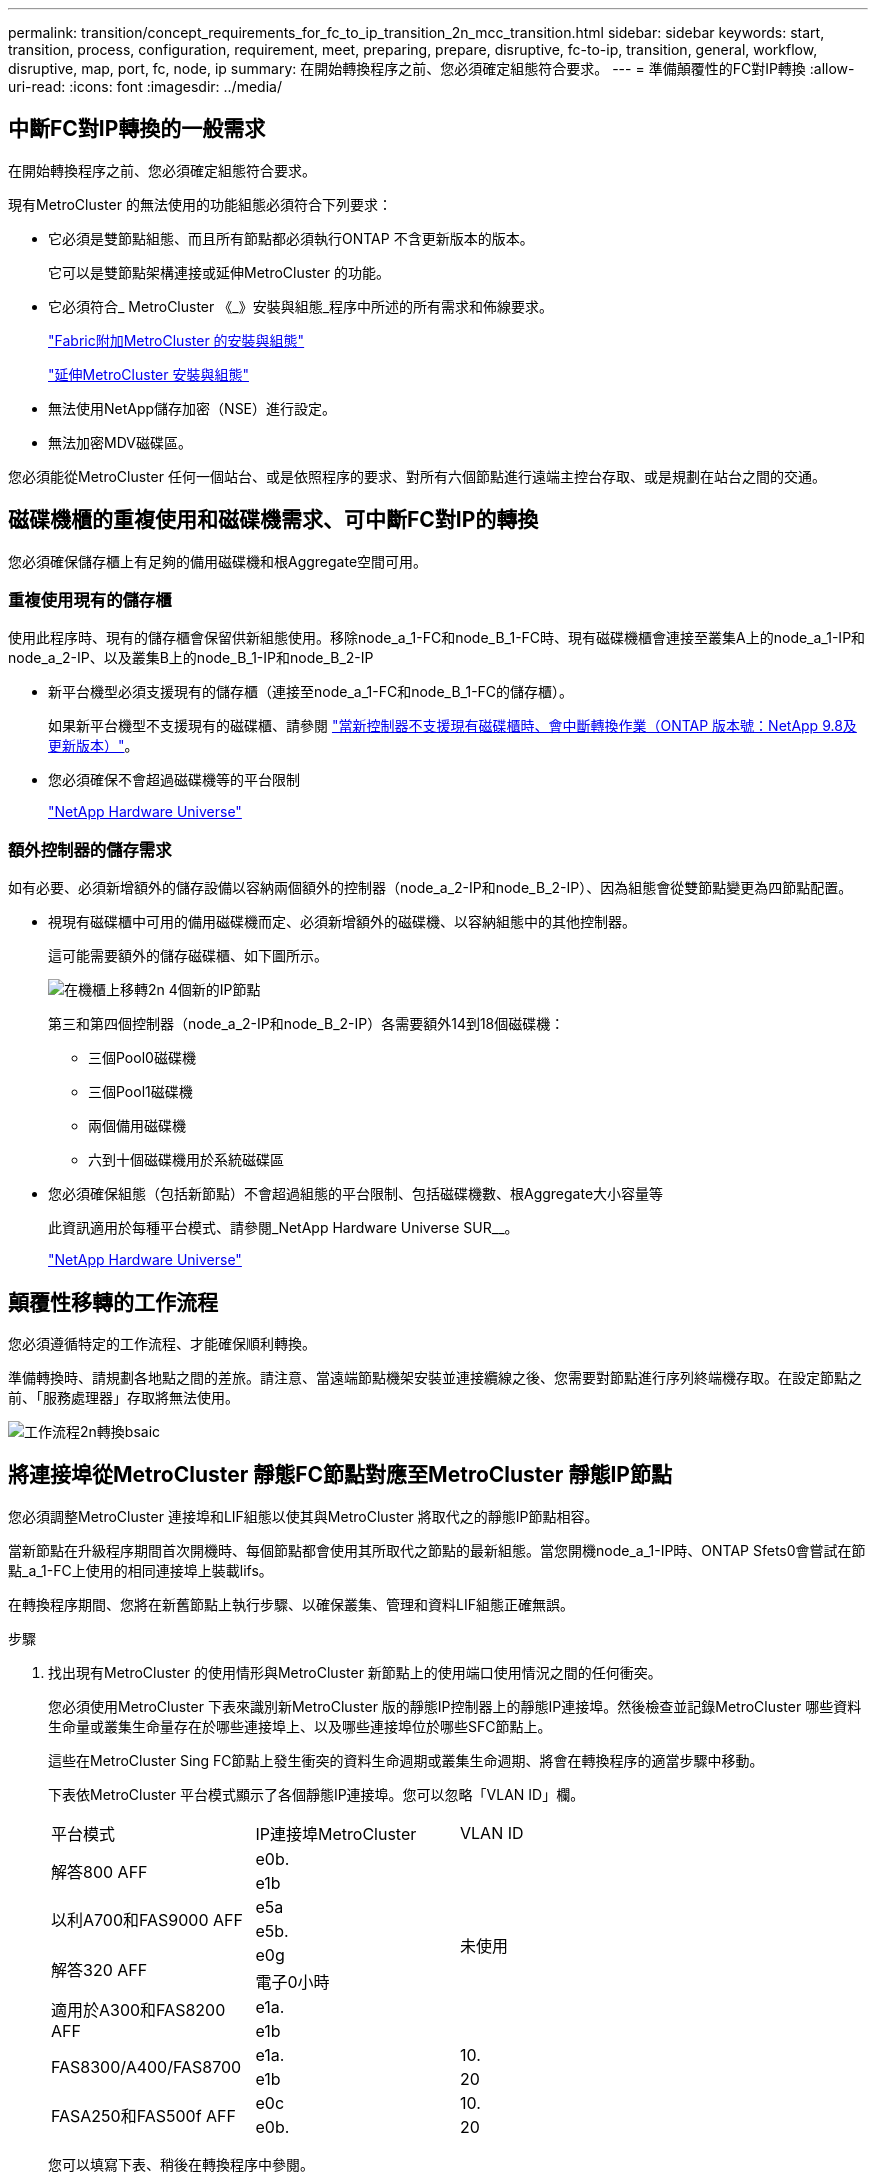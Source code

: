 ---
permalink: transition/concept_requirements_for_fc_to_ip_transition_2n_mcc_transition.html 
sidebar: sidebar 
keywords: start, transition, process, configuration, requirement, meet, preparing, prepare, disruptive, fc-to-ip, transition, general, workflow, disruptive, map, port, fc, node, ip 
summary: 在開始轉換程序之前、您必須確定組態符合要求。 
---
= 準備顛覆性的FC對IP轉換
:allow-uri-read: 
:icons: font
:imagesdir: ../media/




== 中斷FC對IP轉換的一般需求

[role="lead"]
在開始轉換程序之前、您必須確定組態符合要求。

現有MetroCluster 的無法使用的功能組態必須符合下列要求：

* 它必須是雙節點組態、而且所有節點都必須執行ONTAP 不含更新版本的版本。
+
它可以是雙節點架構連接或延伸MetroCluster 的功能。

* 它必須符合_ MetroCluster 《_》安裝與組態_程序中所述的所有需求和佈線要求。
+
link:../install-fc/index.html["Fabric附加MetroCluster 的安裝與組態"]

+
link:../install-stretch/concept_considerations_differences.html["延伸MetroCluster 安裝與組態"]

* 無法使用NetApp儲存加密（NSE）進行設定。
* 無法加密MDV磁碟區。


您必須能從MetroCluster 任何一個站台、或是依照程序的要求、對所有六個節點進行遠端主控台存取、或是規劃在站台之間的交通。



== 磁碟機櫃的重複使用和磁碟機需求、可中斷FC對IP的轉換

您必須確保儲存櫃上有足夠的備用磁碟機和根Aggregate空間可用。



=== 重複使用現有的儲存櫃

使用此程序時、現有的儲存櫃會保留供新組態使用。移除node_a_1-FC和node_B_1-FC時、現有磁碟機櫃會連接至叢集A上的node_a_1-IP和node_a_2-IP、以及叢集B上的node_B_1-IP和node_B_2-IP

* 新平台機型必須支援現有的儲存櫃（連接至node_a_1-FC和node_B_1-FC的儲存櫃）。
+
如果新平台機型不支援現有的磁碟櫃、請參閱 link:task_disruptively_transition_when_exist_shelves_are_not_supported_on_new_controllers.html["當新控制器不支援現有磁碟櫃時、會中斷轉換作業（ONTAP 版本號：NetApp 9.8及更新版本）"]。

* 您必須確保不會超過磁碟機等的平台限制
+
https://hwu.netapp.com["NetApp Hardware Universe"^]





=== 額外控制器的儲存需求

如有必要、必須新增額外的儲存設備以容納兩個額外的控制器（node_a_2-IP和node_B_2-IP）、因為組態會從雙節點變更為四節點配置。

* 視現有磁碟櫃中可用的備用磁碟機而定、必須新增額外的磁碟機、以容納組態中的其他控制器。
+
這可能需要額外的儲存磁碟櫃、如下圖所示。

+
image::../media/transition_2n_4_new_ip_nodes_on_the_shelves.png[在機櫃上移轉2n 4個新的IP節點]

+
第三和第四個控制器（node_a_2-IP和node_B_2-IP）各需要額外14到18個磁碟機：

+
** 三個Pool0磁碟機
** 三個Pool1磁碟機
** 兩個備用磁碟機
** 六到十個磁碟機用於系統磁碟區


* 您必須確保組態（包括新節點）不會超過組態的平台限制、包括磁碟機數、根Aggregate大小容量等
+
此資訊適用於每種平台模式、請參閱_NetApp Hardware Universe SUR__。

+
https://hwu.netapp.com["NetApp Hardware Universe"^]





== 顛覆性移轉的工作流程

您必須遵循特定的工作流程、才能確保順利轉換。

準備轉換時、請規劃各地點之間的差旅。請注意、當遠端節點機架安裝並連接纜線之後、您需要對節點進行序列終端機存取。在設定節點之前、「服務處理器」存取將無法使用。

image::../media/workflow_2n_transition_bsaic.png[工作流程2n轉換bsaic]



== 將連接埠從MetroCluster 靜態FC節點對應至MetroCluster 靜態IP節點

您必須調整MetroCluster 連接埠和LIF組態以使其與MetroCluster 將取代之的靜態IP節點相容。

當新節點在升級程序期間首次開機時、每個節點都會使用其所取代之節點的最新組態。當您開機node_a_1-IP時、ONTAP Sfets0會嘗試在節點_a_1-FC上使用的相同連接埠上裝載lifs。

在轉換程序期間、您將在新舊節點上執行步驟、以確保叢集、管理和資料LIF組態正確無誤。

.步驟
. 找出現有MetroCluster 的使用情形與MetroCluster 新節點上的使用端口使用情況之間的任何衝突。
+
您必須使用MetroCluster 下表來識別新MetroCluster 版的靜態IP控制器上的靜態IP連接埠。然後檢查並記錄MetroCluster 哪些資料生命量或叢集生命量存在於哪些連接埠上、以及哪些連接埠位於哪些SFC節點上。

+
這些在MetroCluster Sing FC節點上發生衝突的資料生命週期或叢集生命週期、將會在轉換程序的適當步驟中移動。

+
下表依MetroCluster 平台模式顯示了各個靜態IP連接埠。您可以忽略「VLAN ID」欄。

+
|===


| 平台模式 | IP連接埠MetroCluster | VLAN ID |  


.2+| 解答800 AFF  a| 
e0b.
.8+| 未使用  a| 



 a| 
e1b
 a| 



.2+| 以利A700和FAS9000 AFF  a| 
e5a
 a| 



 a| 
e5b.
 a| 



.2+| 解答320 AFF  a| 
e0g
 a| 



 a| 
電子0小時
 a| 



.2+| 適用於A300和FAS8200 AFF  a| 
e1a.
 a| 



 a| 
e1b
 a| 



.2+| FAS8300/A400/FAS8700  a| 
e1a.
 a| 
10.
 a| 



 a| 
e1b
 a| 
20
 a| 



.2+| FASA250和FAS500f AFF  a| 
e0c
 a| 
10.
 a| 



 a| 
e0b.
 a| 
20
 a| 

|===
+
您可以填寫下表、稍後在轉換程序中參閱。

+
|===


| 連接埠 | 對應MetroCluster 的靜態IP介面連接埠（如上表） | 這些連接埠上的LIF在MetroCluster 不相互衝突的FC節點上 


 a| 
node_a_1-FC上的第一個MetroCluster 支援IP連接埠
 a| 
 a| 



 a| 
node_a_1-FC上的第二MetroCluster 個支援IP連接埠
 a| 
 a| 



 a| 
node_B_1-FC上的第一個MetroCluster 支援IP連接埠
 a| 
 a| 



 a| 
node_B_1-FC上的第二MetroCluster 個支援IP連接埠
 a| 
 a| 

|===
. 確定新控制器上可用的實體連接埠、以及連接埠上可裝載哪些LIF。
+
控制器的連接埠使用量取決於平台機型和MetroCluster 將用於支援該IP組態的IP交換器機型。您可以從_NetApp__收集新平台的連接埠使用量Hardware Universe 。

+
https://hwu.netapp.com["NetApp Hardware Universe"^]

. 如果需要、請記錄node_a_1-FC和node_a_1-IP的連接埠資訊。
+
執行轉換程序時、請參閱表格。

+
在node_a_1-IP的欄中、新增新控制器模組的實體連接埠、並規劃新節點的IPspace和廣播網域。

+
|===


|  3+| node_a_1-FC 3+| 節點_a_1-IP 


| LIF | 連接埠 | IPspaces | 廣播網域 | 連接埠 | IPspaces | 廣播網域 


 a| 
叢集1
 a| 
 a| 
 a| 
 a| 
 a| 
 a| 



 a| 
叢集2
 a| 
 a| 
 a| 
 a| 
 a| 
 a| 



 a| 
叢集3
 a| 
 a| 
 a| 
 a| 
 a| 
 a| 



 a| 
叢集4.
 a| 
 a| 
 a| 
 a| 
 a| 
 a| 



 a| 
節點管理
 a| 
 a| 
 a| 
 a| 
 a| 
 a| 



 a| 
叢集管理
 a| 
 a| 
 a| 
 a| 
 a| 
 a| 



 a| 
資料1.
 a| 
 a| 
 a| 
 a| 
 a| 
 a| 



 a| 
資料2.
 a| 
 a| 
 a| 
 a| 
 a| 
 a| 



 a| 
資料3.
 a| 
 a| 
 a| 
 a| 
 a| 
 a| 



 a| 
資料4.
 a| 
 a| 
 a| 
 a| 
 a| 
 a| 



 a| 
SAN
 a| 
 a| 
 a| 
 a| 
 a| 
 a| 



 a| 
叢集間連接埠
 a| 
 a| 
 a| 
 a| 
 a| 
 a| 

|===
. 如果需要、請記錄node_B_1-FC的所有連接埠資訊。
+
執行升級程序時、請參閱表格。

+
在node_B_1-IP的欄中、新增新控制器模組的實體連接埠、並規劃新節點的LIF連接埠使用量、IPspaces和廣播網域。

+
|===


|  3+| node_B_1-FC 3+| 節點_B_1-IP 


| LIF | 實體連接埠 | IPspaces | 廣播網域 | 實體連接埠 | IPspaces | 廣播網域 


 a| 
叢集1
 a| 
 a| 
 a| 
 a| 
 a| 
 a| 



 a| 
叢集2
 a| 
 a| 
 a| 
 a| 
 a| 
 a| 



 a| 
叢集3
 a| 
 a| 
 a| 
 a| 
 a| 
 a| 



 a| 
叢集4.
 a| 
 a| 
 a| 
 a| 
 a| 
 a| 



 a| 
節點管理
 a| 
 a| 
 a| 
 a| 
 a| 
 a| 



 a| 
叢集管理
 a| 
 a| 
 a| 
 a| 
 a| 
 a| 



 a| 
資料1.
 a| 
 a| 
 a| 
 a| 
 a| 
 a| 



 a| 
資料2.
 a| 
 a| 
 a| 
 a| 
 a| 
 a| 



 a| 
資料3.
 a| 
 a| 
 a| 
 a| 
 a| 
 a| 



 a| 
資料4.
 a| 
 a| 
 a| 
 a| 
 a| 
 a| 



 a| 
SAN
 a| 
 a| 
 a| 
 a| 
 a| 
 a| 



 a| 
叢集間連接埠
 a| 
 a| 
 a| 
 a| 
 a| 
 a| 

|===




== 準備MetroCluster 好執行功能

您必須準備四MetroCluster 個全新的靜態IP節點、並安裝正確ONTAP 的版本。

此工作必須在每個新節點上執行：

* 節點_a_1-IP
* 節點_a_2-IP
* 節點_B_1-IP
* 節點_B_2-IP


節點應連接至任何*新*的儲存櫃。它們必須*不*連接至包含資料的現有儲存磁碟櫃。

這些步驟可在控制器和磁碟櫃機被機架機架機架時執行、或是稍後再執行。無論如何、您必須先清除組態並準備節點*之前*將其連接至現有的儲存櫃、*之後*再變更MetroCluster 任何對SFC節點的組態。


NOTE: 請勿在MetroCluster 連接至MetroCluster 現有儲存櫃的連接至該功能的不含知識的IP控制器上執行這些步驟。

在這些步驟中、您可以清除節點上的組態、並清除新磁碟機上的信箱區域。

.步驟
. 將控制器模組連接至新的儲存櫃。
. 在維護模式中、顯示控制器模組和機箱的HA狀態：
+
《ha-config show》

+
所有元件的HA狀態應為「mCCIP」。

. 如果顯示的控制器或機箱系統狀態不正確、請設定HA狀態：
+
「ha-config modify控制器mccip」（ha-config修改機箱mccip）

. 結束維護模式：
+
《停止》

+
執行命令之後、請等到節點停止在載入程式提示字元。

. 在所有四個節點上重複下列子步驟以清除組態：
+
.. 將環境變數設為預設值：
+
「預設值」

.. 儲存環境：
+
「aveenv」

+
"再見"



. 重複下列子步驟、使用開機功能表上的9a選項來開機所有四個節點。
+
.. 在載入程式提示下、啟動開機功能表：
+
Boot_ONTAP功能表

.. 在開機功能表中、選取選項「'9a'」以重新啟動控制器。


. 使用開機功能表上的選項「'5'」、將四個節點的每個節點開機至維護模式。
. 記錄系統ID、並從四個節點中的每個節點：
+
"syssconfig"

. 在node_a_1-IP和node_B_1-IP上重複下列步驟。
+
.. 將所有本機磁碟的擁有權指派給每個站台：
+
"磁 碟指派介面卡.xx.*

.. 針對節點_a_1-IP和節點_B_1-IP上連接磁碟機櫃的每個HBA、重複上述步驟。


. 在node_a_1-IP和node_B_1-IP上重複下列步驟、以清除每個本機磁碟上的信箱區域。
+
.. 摧毀每個磁碟上的信箱區域：
+
《電子郵件信箱摧毀當地的破壞合作夥伴》



. 停止所有四個控制器：
+
《停止》

. 在每個控制器上、顯示開機功能表：
+
Boot_ONTAP功能表

. 在四個控制器上、清除組態：
+
《無花果》

+
當無圖作業完成時、節點會自動返回開機功能表。

. 重複下列子步驟、使用開機功能表上的9a選項、重新啟動所有四個節點。
+
.. 在載入程式提示下、啟動開機功能表：
+
Boot_ONTAP功能表

.. 在開機功能表中、選取選項「'9a'」以重新啟動控制器。
.. 在移至下一個控制器模組之前、請先讓控制器模組完成開機。


+
「9a」完成後、節點會自動返回開機功能表。

. 關閉控制器電源。




== 驗MetroCluster 證不完整的驗證功能

在執行轉換之前、您必須先驗證MetroCluster 不中斷的功能和連線能力

這項工作是在MetroCluster 整個過程中執行。

. 驗證MetroCluster 下列項目中的功能：ONTAP
+
.. 檢查系統是否具有多路徑：
+
「節點執行節點node-name sysconfig -As」

.. 檢查兩個叢集上的任何健全狀況警示：
+
「系統健全狀況警示顯示」

.. 確認MetroCluster 執行功能組態、並確認操作模式正常：
+
《不看》MetroCluster

.. 執行功能檢查：MetroCluster
+
《不一樣的跑程》MetroCluster

.. 顯示MetroCluster 檢查結果：
+
《不一樣的表演》MetroCluster

.. 檢查交換器上是否有任何健全狀況警示（如果有）：
+
「torage switchshow」

.. 執行Config Advisor
+
https://mysupport.netapp.com/site/tools/tool-eula/activeiq-configadvisor["NetApp下載Config Advisor"^]

.. 執行Config Advisor 完功能後、請檢閱工具的輸出結果、並依照輸出中的建議來解決發現的任何問題。


. 確認節點處於非HA模式：
+
「容錯移轉顯示」





== 從斷路器或其他監控軟體移除現有組態

如果現有的組態是以MetroCluster 可啟動切換的ESITTiebreaker組態或其他協力廠商應用程式（例如ClusterLion）來監控、則MetroCluster 在轉換之前、您必須先從斷路器或其他軟體移除該組態。

.步驟
. 從MetroCluster Tiebreaker軟體移除現有的部分組態。
+
link:../tiebreaker/concept_configuring_the_tiebreaker_software.html#removing-metrocluster-configurations["移除MetroCluster 部分組態"]

. 從MetroCluster 任何可啟動切換的第三方應用程式移除現有的功能。
+
請參閱應用程式的文件。


